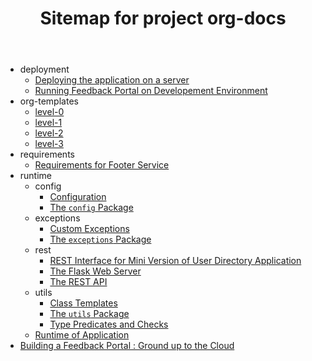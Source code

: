#+TITLE: Sitemap for project org-docs

   + deployment
     + [[file:deployment/index.org][Deploying the application on a server]]
     + [[file:deployment/run-feedback-in-development-environment.org][Running Feedback Portal on Developement Environment]]
   + org-templates
     + [[file:org-templates/level-0.org][level-0]]
     + [[file:org-templates/level-1.org][level-1]]
     + [[file:org-templates/level-2.org][level-2]]
     + [[file:org-templates/level-3.org][level-3]]
   + requirements
     + [[file:requirements/index.org][Requirements for Footer Service]]
   + runtime
     + config
       + [[file:runtime/config/config.org][Configuration]]
       + [[file:runtime/config/index.org][The =config= Package]]
     + exceptions
       + [[file:runtime/exceptions/custom_exceptions.org][Custom Exceptions]]
       + [[file:runtime/exceptions/index.org][The =exceptions= Package]]
     + rest
       + [[file:runtime/rest/index.org][REST Interface for Mini Version of User Directory Application]]
       + [[file:runtime/rest/app.org][The Flask Web Server]]
       + [[file:runtime/rest/api.org][The REST API]]
     + utils
       + [[file:runtime/utils/class-templates.org][Class Templates]]
       + [[file:runtime/utils/index.org][The =utils= Package]]
       + [[file:runtime/utils/type-utils.org][Type Predicates and Checks]]
     + [[file:runtime/index.org][Runtime of Application]]
   + [[file:index.org][Building a Feedback Portal :  Ground up to the Cloud]]
